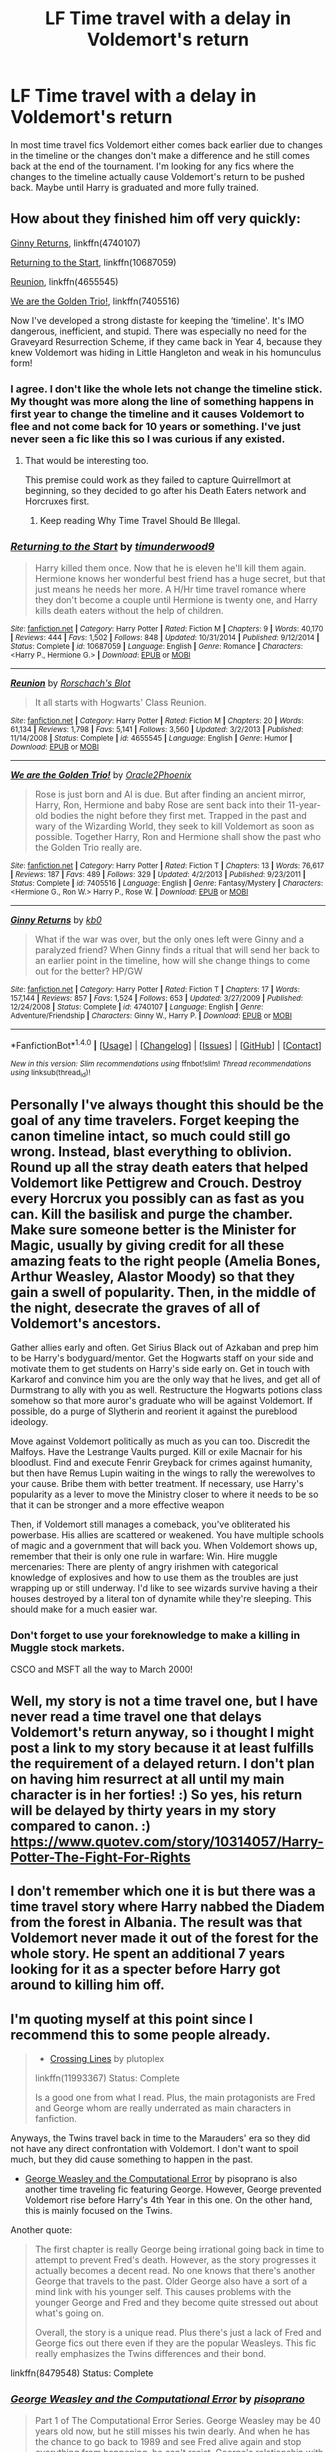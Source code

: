#+TITLE: LF Time travel with a delay in Voldemort's return

* LF Time travel with a delay in Voldemort's return
:PROPERTIES:
:Author: nounusednames
:Score: 5
:DateUnix: 1515597367.0
:DateShort: 2018-Jan-10
:FlairText: Request
:END:
In most time travel fics Voldemort either comes back earlier due to changes in the timeline or the changes don't make a difference and he still comes back at the end of the tournament. I'm looking for any fics where the changes to the timeline actually cause Voldemort's return to be pushed back. Maybe until Harry is graduated and more fully trained.


** How about they finished him off very quickly:

[[https://m.fanfiction.net/s/4740107/1/][Ginny Returns]], linkffn(4740107)

[[https://m.fanfiction.net/s/10687059/1/][Returning to the Start]], linkffn(10687059)

[[https://m.fanfiction.net/s/4655545/1/][Reunion]], linkffn(4655545)

[[https://m.fanfiction.net/s/7405516/1/][We are the Golden Trio!]], linkffn(7405516)

Now I've developed a strong distaste for keeping the ‘timeline'. It's IMO dangerous, inefficient, and stupid. There was especially no need for the Graveyard Resurrection Scheme, if they came back in Year 4, because they knew Voldemort was hiding in Little Hangleton and weak in his homunculus form!
:PROPERTIES:
:Author: InquisitorCOC
:Score: 9
:DateUnix: 1515603606.0
:DateShort: 2018-Jan-10
:END:

*** I agree. I don't like the whole lets not change the timeline stick. My thought was more along the line of something happens in first year to change the timeline and it causes Voldemort to flee and not come back for 10 years or something. I've just never seen a fic like this so I was curious if any existed.
:PROPERTIES:
:Author: nounusednames
:Score: 5
:DateUnix: 1515605004.0
:DateShort: 2018-Jan-10
:END:

**** That would be interesting too.

This premise could work as they failed to capture Quirrellmort at beginning, so they decided to go after his Death Eaters network and Horcruxes first.
:PROPERTIES:
:Author: InquisitorCOC
:Score: 1
:DateUnix: 1515607969.0
:DateShort: 2018-Jan-10
:END:

***** Keep reading Why Time Travel Should Be Illegal.
:PROPERTIES:
:Author: Full-Paragon
:Score: 1
:DateUnix: 1515625995.0
:DateShort: 2018-Jan-11
:END:


*** [[http://www.fanfiction.net/s/10687059/1/][*/Returning to the Start/*]] by [[https://www.fanfiction.net/u/1816893/timunderwood9][/timunderwood9/]]

#+begin_quote
  Harry killed them once. Now that he is eleven he'll kill them again. Hermione knows her wonderful best friend has a huge secret, but that just means he needs her more. A H/Hr time travel romance where they don't become a couple until Hermione is twenty one, and Harry kills death eaters without the help of children.
#+end_quote

^{/Site/: [[http://www.fanfiction.net/][fanfiction.net]] *|* /Category/: Harry Potter *|* /Rated/: Fiction M *|* /Chapters/: 9 *|* /Words/: 40,170 *|* /Reviews/: 444 *|* /Favs/: 1,502 *|* /Follows/: 848 *|* /Updated/: 10/31/2014 *|* /Published/: 9/12/2014 *|* /Status/: Complete *|* /id/: 10687059 *|* /Language/: English *|* /Genre/: Romance *|* /Characters/: <Harry P., Hermione G.> *|* /Download/: [[http://www.ff2ebook.com/old/ffn-bot/index.php?id=10687059&source=ff&filetype=epub][EPUB]] or [[http://www.ff2ebook.com/old/ffn-bot/index.php?id=10687059&source=ff&filetype=mobi][MOBI]]}

--------------

[[http://www.fanfiction.net/s/4655545/1/][*/Reunion/*]] by [[https://www.fanfiction.net/u/686093/Rorschach-s-Blot][/Rorschach's Blot/]]

#+begin_quote
  It all starts with Hogwarts' Class Reunion.
#+end_quote

^{/Site/: [[http://www.fanfiction.net/][fanfiction.net]] *|* /Category/: Harry Potter *|* /Rated/: Fiction M *|* /Chapters/: 20 *|* /Words/: 61,134 *|* /Reviews/: 1,798 *|* /Favs/: 5,141 *|* /Follows/: 3,560 *|* /Updated/: 3/2/2013 *|* /Published/: 11/14/2008 *|* /Status/: Complete *|* /id/: 4655545 *|* /Language/: English *|* /Genre/: Humor *|* /Download/: [[http://www.ff2ebook.com/old/ffn-bot/index.php?id=4655545&source=ff&filetype=epub][EPUB]] or [[http://www.ff2ebook.com/old/ffn-bot/index.php?id=4655545&source=ff&filetype=mobi][MOBI]]}

--------------

[[http://www.fanfiction.net/s/7405516/1/][*/We are the Golden Trio!/*]] by [[https://www.fanfiction.net/u/2711015/Oracle2Phoenix][/Oracle2Phoenix/]]

#+begin_quote
  Rose is just born and Al is due. But after finding an ancient mirror, Harry, Ron, Hermione and baby Rose are sent back into their 11-year-old bodies the night before they first met. Trapped in the past and wary of the Wizarding World, they seek to kill Voldemort as soon as possible. Together Harry, Ron and Hermione shall show the past who the Golden Trio really are.
#+end_quote

^{/Site/: [[http://www.fanfiction.net/][fanfiction.net]] *|* /Category/: Harry Potter *|* /Rated/: Fiction T *|* /Chapters/: 13 *|* /Words/: 76,617 *|* /Reviews/: 187 *|* /Favs/: 489 *|* /Follows/: 329 *|* /Updated/: 4/2/2013 *|* /Published/: 9/23/2011 *|* /Status/: Complete *|* /id/: 7405516 *|* /Language/: English *|* /Genre/: Fantasy/Mystery *|* /Characters/: <Hermione G., Ron W.> Harry P., Rose W. *|* /Download/: [[http://www.ff2ebook.com/old/ffn-bot/index.php?id=7405516&source=ff&filetype=epub][EPUB]] or [[http://www.ff2ebook.com/old/ffn-bot/index.php?id=7405516&source=ff&filetype=mobi][MOBI]]}

--------------

[[http://www.fanfiction.net/s/4740107/1/][*/Ginny Returns/*]] by [[https://www.fanfiction.net/u/1251524/kb0][/kb0/]]

#+begin_quote
  What if the war was over, but the only ones left were Ginny and a paralyzed friend? When Ginny finds a ritual that will send her back to an earlier point in the timeline, how will she change things to come out for the better? HP/GW
#+end_quote

^{/Site/: [[http://www.fanfiction.net/][fanfiction.net]] *|* /Category/: Harry Potter *|* /Rated/: Fiction T *|* /Chapters/: 17 *|* /Words/: 157,144 *|* /Reviews/: 857 *|* /Favs/: 1,524 *|* /Follows/: 653 *|* /Updated/: 3/27/2009 *|* /Published/: 12/24/2008 *|* /Status/: Complete *|* /id/: 4740107 *|* /Language/: English *|* /Genre/: Adventure/Friendship *|* /Characters/: Ginny W., Harry P. *|* /Download/: [[http://www.ff2ebook.com/old/ffn-bot/index.php?id=4740107&source=ff&filetype=epub][EPUB]] or [[http://www.ff2ebook.com/old/ffn-bot/index.php?id=4740107&source=ff&filetype=mobi][MOBI]]}

--------------

*FanfictionBot*^{1.4.0} *|* [[[https://github.com/tusing/reddit-ffn-bot/wiki/Usage][Usage]]] | [[[https://github.com/tusing/reddit-ffn-bot/wiki/Changelog][Changelog]]] | [[[https://github.com/tusing/reddit-ffn-bot/issues/][Issues]]] | [[[https://github.com/tusing/reddit-ffn-bot/][GitHub]]] | [[[https://www.reddit.com/message/compose?to=tusing][Contact]]]

^{/New in this version: Slim recommendations using/ ffnbot!slim! /Thread recommendations using/ linksub(thread_id)!}
:PROPERTIES:
:Author: FanfictionBot
:Score: 1
:DateUnix: 1515603632.0
:DateShort: 2018-Jan-10
:END:


** Personally I've always thought this should be the goal of any time travelers. Forget keeping the canon timeline intact, so much could still go wrong. Instead, blast everything to oblivion. Round up all the stray death eaters that helped Voldemort like Pettigrew and Crouch. Destroy every Horcrux you possibly can as fast as you can. Kill the basilisk and purge the chamber. Make sure someone better is the Minister for Magic, usually by giving credit for all these amazing feats to the right people (Amelia Bones, Arthur Weasley, Alastor Moody) so that they gain a swell of popularity. Then, in the middle of the night, desecrate the graves of all of Voldemort's ancestors.

Gather allies early and often. Get Sirius Black out of Azkaban and prep him to be Harry's bodyguard/mentor. Get the Hogwarts staff on your side and motivate them to get students on Harry's side early on. Get in touch with Karkarof and convince him you are the only way that he lives, and get all of Durmstrang to ally with you as well. Restructure the Hogwarts potions class somehow so that more auror's graduate who will be against Voldemort. If possible, do a purge of Slytherin and reorient it against the pureblood ideology.

Move against Voldemort politically as much as you can too. Discredit the Malfoys. Have the Lestrange Vaults purged. Kill or exile Macnair for his bloodlust. Find and execute Fenrir Greyback for crimes against humanity, but then have Remus Lupin waiting in the wings to rally the werewolves to your cause. Bribe them with better treatment. If necessary, use Harry's popularity as a lever to move the Ministry closer to where it needs to be so that it can be stronger and a more effective weapon

Then, if Voldemort still manages a comeback, you've obliterated his powerbase. His allies are scattered or weakened. You have multiple schools of magic and a government that will back you. When Voldemort shows up, remember that their is only one rule in warfare: Win. Hire muggle mercenaries: There are plenty of angry irishmen with categorical knowledge of explosives and how to use them as the troubles are just wrapping up or still underway. I'd like to see wizards survive having a their houses destroyed by a literal ton of dynamite while they're sleeping. This should make for a much easier war.
:PROPERTIES:
:Author: Full-Paragon
:Score: 7
:DateUnix: 1515627156.0
:DateShort: 2018-Jan-11
:END:

*** Don't forget to use your foreknowledge to make a killing in Muggle stock markets.

CSCO and MSFT all the way to March 2000!
:PROPERTIES:
:Author: InquisitorCOC
:Score: 6
:DateUnix: 1515635123.0
:DateShort: 2018-Jan-11
:END:


** Well, my story is not a time travel one, but I have never read a time travel one that delays Voldemort's return anyway, so i thought I might post a link to my story because it at least fulfills the requirement of a delayed return. I don't plan on having him resurrect at all until my main character is in her forties! :) So yes, his return will be delayed by thirty years in my story compared to canon. :) [[https://www.quotev.com/story/10314057/Harry-Potter-The-Fight-For-Rights]]
:PROPERTIES:
:Score: 2
:DateUnix: 1515626592.0
:DateShort: 2018-Jan-11
:END:


** I don't remember which one it is but there was a time travel story where Harry nabbed the Diadem from the forest in Albania. The result was that Voldemort never made it out of the forest for the whole story. He spent an additional 7 years looking for it as a specter before Harry got around to killing him off.
:PROPERTIES:
:Author: ForumWarrior
:Score: 2
:DateUnix: 1515648624.0
:DateShort: 2018-Jan-11
:END:


** I'm quoting myself at this point since I recommend this to some people already.

#+begin_quote

  - [[https://www.fanfiction.net/s/11993367/1/Crossing-Lines][Crossing Lines]] by plutoplex

  linkffn(11993367) Status: Complete

  Is a good one from what I read. Plus, the main protagonists are Fred and George whom are really underrated as main characters in fanfiction.
#+end_quote

Anyways, the Twins travel back in time to the Marauders' era so they did not have any direct confrontation with Voldemort. I don't want to spoil much, but they did cause something to happen in the past.

- [[https://www.fanfiction.net/s/8479548/23/George-Weasley-and-the-Computational-Error][George Weasley and the Computational Error]] by pisoprano is also another time traveling fic featuring George. However, George prevented Voldemort rise before Harry's 4th Year in this one. On the other hand, this is mainly focused on the Twins.

Another quote:

#+begin_quote
  The first chapter is really George being irrational going back in time to attempt to prevent Fred's death. However, as the story progresses it actually becomes a decent read. No one knows that there's another George that travels to the past. Older George also have a sort of a mind link with his younger self. This causes problems with the younger George and Fred and they become quite stressed out about what's going on.

  Overall, the story is a unique read. Plus there's just a lack of Fred and George fics out there even if they are the popular Weasleys. This fic really emphasizes the Twins differences and their bond.
#+end_quote

linkffn(8479548) Status: Complete
:PROPERTIES:
:Author: FairyRave
:Score: 1
:DateUnix: 1515612354.0
:DateShort: 2018-Jan-10
:END:

*** [[http://www.fanfiction.net/s/8479548/1/][*/George Weasley and the Computational Error/*]] by [[https://www.fanfiction.net/u/3765740/pisoprano][/pisoprano/]]

#+begin_quote
  Part 1 of The Computational Error Series. George Weasley may be 40 years old now, but he still misses his twin dearly. And when he has the chance to go back to 1989 and see Fred alive again and stop everything from happening, he can't resist. George's relationship with everyone he loves, however, will change in the process. Time Travel. NoSlash. COMPLETE
#+end_quote

^{/Site/: [[http://www.fanfiction.net/][fanfiction.net]] *|* /Category/: Harry Potter *|* /Rated/: Fiction T *|* /Chapters/: 25 *|* /Words/: 93,340 *|* /Reviews/: 80 *|* /Favs/: 288 *|* /Follows/: 102 *|* /Updated/: 12/25/2014 *|* /Published/: 8/29/2012 *|* /Status/: Complete *|* /id/: 8479548 *|* /Language/: English *|* /Genre/: Drama/Humor *|* /Characters/: George W., Fred W. *|* /Download/: [[http://www.ff2ebook.com/old/ffn-bot/index.php?id=8479548&source=ff&filetype=epub][EPUB]] or [[http://www.ff2ebook.com/old/ffn-bot/index.php?id=8479548&source=ff&filetype=mobi][MOBI]]}

--------------

[[http://www.fanfiction.net/s/11993367/1/][*/Crossing Lines/*]] by [[https://www.fanfiction.net/u/4787853/plutoplex][/plutoplex/]]

#+begin_quote
  Taking an aging potion was Fred and George Weasley's backup plan for getting past Dumbledore's age line in GoF. Their initial idea, though... Well, finding themselves 18 years in the past was not part of the plan. Marauders era. No bashing.
#+end_quote

^{/Site/: [[http://www.fanfiction.net/][fanfiction.net]] *|* /Category/: Harry Potter *|* /Rated/: Fiction T *|* /Chapters/: 21 *|* /Words/: 64,421 *|* /Reviews/: 255 *|* /Favs/: 217 *|* /Follows/: 242 *|* /Updated/: 2/6/2017 *|* /Published/: 6/11/2016 *|* /Status/: Complete *|* /id/: 11993367 *|* /Language/: English *|* /Characters/: Severus S., George W., Fred W., Marauders *|* /Download/: [[http://www.ff2ebook.com/old/ffn-bot/index.php?id=11993367&source=ff&filetype=epub][EPUB]] or [[http://www.ff2ebook.com/old/ffn-bot/index.php?id=11993367&source=ff&filetype=mobi][MOBI]]}

--------------

*FanfictionBot*^{1.4.0} *|* [[[https://github.com/tusing/reddit-ffn-bot/wiki/Usage][Usage]]] | [[[https://github.com/tusing/reddit-ffn-bot/wiki/Changelog][Changelog]]] | [[[https://github.com/tusing/reddit-ffn-bot/issues/][Issues]]] | [[[https://github.com/tusing/reddit-ffn-bot/][GitHub]]] | [[[https://www.reddit.com/message/compose?to=tusing][Contact]]]

^{/New in this version: Slim recommendations using/ ffnbot!slim! /Thread recommendations using/ linksub(thread_id)!}
:PROPERTIES:
:Author: FanfictionBot
:Score: 2
:DateUnix: 1515612637.0
:DateShort: 2018-Jan-10
:END:


*** ffnbot!refresh
:PROPERTIES:
:Author: FairyRave
:Score: 1
:DateUnix: 1515612617.0
:DateShort: 2018-Jan-10
:END:
